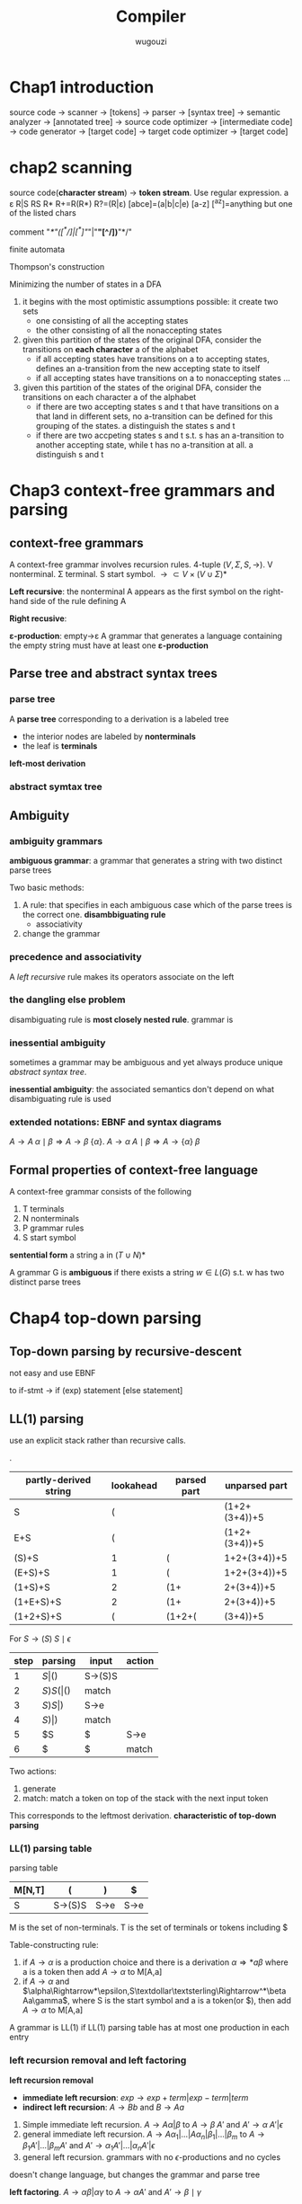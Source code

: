 #+TITLE: Compiler
#+AUTHOR: wugouzi
#+LATEX_HEADER: \usepackage{tikz,qtree}
#+LATEX_HEADER: \usepackage{forest,syntax}
#+LATEX_HEADER: \input{preamble.tex}
#+LATEX_CLASS: article
#+EXPORT_FILE_NAME: latex/Compiler/Compiler.tex
#+LATEX_HEADER: \graphicspath{{../../images/Compiler/}}

* Chap1 introduction
  source code -> scanner -> [tokens] -> parser -> [syntax tree] -> semantic
  analyzer -> [annotated tree] -> source code optimizer -> [intermediate code]
  -> code generator -> [target code] -> target code optimizer -> [target code]

* chap2 scanning
  source code(*character stream*) -> *token stream*. Use regular expression.
  a ε R|S RS R* R+=R(R*) R?=(R|ε) [abce]=(a|b|c|e) [a-z] [^az]=anything but
  one of the listed chars

  comment "/*"([^*/]|[^*]"/"|"*"[^/])*"*/"


  finite automata

  Thompson's construction


  Minimizing the number of states in a DFA
  1. it begins with the most optimistic assumptions possible: it create two sets
     * one consisting of all the accepting states
     * the other consisting of all the nonaccepting states
  2. given this partition of the states of the original DFA, consider the
     transitions on *each character* a of the alphabet
     * if all accepting states have transitions on a to accepting states,
       defines an a-transition from the new accepting state to itself
     * if all accepting states have transitions on a to nonaccepting states ...
  3. given this partition of the states of the original DFA, consider the
     transitions on each character a of the alphabet
     * if there are two accepting states s and t that have transitions on a that
       land in different sets, no a-transition can be defined for this grouping
       of the states. a distinguish the states s and t
     * if there are two accpeting states s and t s.t. s has an a-transition to
       another accepting state, while t has no a-transition at all. a
       distinguish s and t

* Chap3 context-free grammars and parsing
** context-free grammars
   A context-free grammar involves recursion rules. 4-tuple $(V,\Sigma,S,\to)$.
   V nonterminal. Σ terminal. S start symbol. $\to\subset
   V\times(V\cup\Sigma)*$

   *Left recursive*: the nonterminal A appears as the first symbol on the
   right-hand side of the rule defining A

   *Right recusive*:

   *ε-production*: empty->ε
   A grammar that generates a language containing the empty string must have at
   least one *ε-production*
** Parse tree and abstract syntax trees
*** parse tree
    A *parse tree* corresponding to a derivation is a labeled tree
      * the interior nodes are labeled by *nonterminals*
      * the leaf is *terminals*

    *left-most derivation*
*** abstract symtax tree
    \begin{forest}
    [+ [3] [4] ]
    \end{forest}
** Ambiguity
*** ambiguity grammars
   *ambiguous grammar*: a grammar that generates a string with two distinct parse
   trees

   Two basic methods:
   1. A rule: that specifies in each ambiguous case which of the parse trees is
      the correct one. *disambbiguating rule*
      * associativity
   2. change the grammar
*** precedence and associativity
    A /left recursive/ rule makes its operators associate on the left
*** the dangling else problem
    \begin{grammar}
    <statement> ::= <if-stmt>
    \alt `other'

    <if-stmt> ::= `if' `(' <exp> `)' <statement>
    \alt `if' `(' <exp> `)' <statement> `else' <statement>
    \end{grammar}

    disambiguating rule is *most closely nested rule*.
    grammar is
    \begin{grammar}
    <statement> -> <matched-stmt>
    \alt <unmatched-stmt>

    <matched-stmt> -> `if' `(' <exp> `)' <matched-stmt> `else' <matched-stmt>
    \alt `other'

    <unmatched-stmt> -> `if' `(' <exp> `)' <statement>
    \alt `if' `(' <exp> `)' <matched-stmt> `else' <unmatched-stmt>

    <exp> -> `0'
    \alt `1'
    \end{grammar}
*** inessential ambiguity
    sometimes a grammar may be ambiguous and yet always produce unique /abstract/
    /syntax tree/.

    *inessential ambiguity*: the associated semantics don't depend on what
     disambiguating rule is used
*** extended notations: EBNF and syntax diagrams
    $A\to A\;\alpha\mid\beta\Longrightarrow A\to\beta\;\{\alpha\}$.
    $A\to\alpha\; A\mid\beta\Longrightarrow A\to\{\alpha\}\;\beta$
** Formal properties of context-free language
   A context-free grammar consists of the following
   1. T terminals
   2. N nonterminals
   3. P grammar rules
   4. S start symbol

   *sentential form* a string a in $(T\cup N)*$

   A grammar G is *ambiguous* if there exists a string $w\in L(G)$ s.t. w has two
   distinct parse trees

* Chap4 top-down parsing
** Top-down parsing by recursive-descent
   not easy and use EBNF
   \begin{grammar}
   <if-stmt> ::= `if' `(' <exp> `)' <statement>
   \alt `if' `(' <exp> `)' <statement> `else' <statement>
   \end{grammar}
   to if-stmt -> if (exp) statement [else statement]
** LL(1) parsing
   use an explicit stack rather than recursive calls.
   \begin{grammar}
   <S> ::= <E> `+' <S>
   \alt <E>

   <E> ::= `num'
   \alt `(' <S> `)'
   \end{grammar}
   .
   | partly-derived string | lookahead | parsed part | unparsed part |
   |-----------------------+-----------+-------------+---------------|
   | S                     |         ( |             | (1+2+(3+4))+5 |
   | E+S                   |         ( |             | (1+2+(3+4))+5 |
   | (S)+S                 |         1 | (           |  1+2+(3+4))+5 |
   | (E+S)+S               |         1 | (           |  1+2+(3+4))+5 |
   | (1+S)+S               |         2 | (1+         |    2+(3+4))+5 |
   | (1+E+S)+S             |         2 | (1+         |    2+(3+4))+5 |
   | (1+2+S)+S             |         ( | (1+2+(      |      (3+4))+5 |

   For $S\to(S)\; S\mid\epsilon$
   | step | parsing | input | action  |
   |------+---------+-------+---------|
   |    1 | $S      | ()$   | S->(S)S |
   |    2 | $S)S(   | ()$   | match   |
   |    3 | $S)S    | )$    | S->e    |
   |    4 | $S)     | )$    | match   |
   |    5 | $S      | $     | S->e    |
   |    6 | $       | $     | match   |

   Two actions:
   1. generate
   2. match: match a token on top of the stack with the next input token

   This corresponds to the leftmost derivation. *characteristic of top-down
   parsing*
*** LL(1) parsing table
   parsing table
   | M[N,T] | (       | )    | $    |
   |--------+---------+------+------|
   | S      | S->(S)S | S->e | S->e |

   M is the set of non-terminals.
   T is the set of terminals or tokens including $

   Table-constructing rule:
   1. if $A\to\alpha$ is a production choice and there is a derivation
      $\alpha\Rightarrow*a\beta$ where a is a token then add $A\to\alpha$ to
      M[A,a]
   2. if $A\to\alpha$ and
      $\alpha\Rightarrow*\epsilon,S\textdollar\textsterling\Rightarrow^*\beta
      Aa\gamma$, where S is the start symbol and a is a token(or $), then add
      $A\to\alpha$ to M[A,a]

   A grammar is LL(1) if LL(1) parsing table has at most one production in each entry
*** left recursion removal and left factoring
    *left recursion removal*
       * *immediate left recursion*: $exp\to exp\;+\;term|exp\;-\;term|term$
       * *indirect left recursion*: $A\to Bb$ and $B\to Aa$


    1. Simple immediate left recursion.
       $A\to A\alpha|\beta$ to $A\to\beta\;A'$ and $A'\to\alpha\;A'|\epsilon$
    2. general immediate left recursion.
       $A\to A\alpha_1|\dots|A\alpha_n|\beta_1|\dots|\beta_m$ to
       $A\to\beta_1A'|\dots|\beta_mA'$ and
       $A'\to\alpha_1A'|\dots|\alpha_nA'|\epsilon$
    3. general left recursion. grammars with no $\epsilon$-productions and no cycles


    doesn't change language, but changes the grammar and parse tree

    *left factoring*.
    $A\to\alpha\beta|\alpha\gamma$ to $A\to\alpha A'$ and $A'\to\beta\mid\gamma$
*** Syntax tree construction in LL(1) parsing
** First and follow sets
   X a grammar symbol(a terminal or non-terminal) or $\epsilon$. Then First(X)
   is
   1. if X is a terminal or $\epsilon$, then First(X)={X}
   2. if X is a non-terminal, for each $X\to X_1X_2\dots X_n$, First(X) contains
      First(X1) - {e}

   A non-terminal A is *nullable* iff there exists $A\Rightarrow^*\epsilon$ iff
   First(A) contains $\epsilon$

   Follow(A) is
   1. if A is start symbol, $ is in Follow(A)
   2. if $B\to\alpha A\gamma$, then
      $\text{First}(\gamma)-\{\epsilon\}\subseteq\text{Follow}(A)$
   3. if $B\to\alpha A\gamma, \epsilon\in\text{First}(\gamma)$, then Follow(A)
      contains Follow(B)
** Error recovery in top-down parsers
* Chap5 Bottom-up parsing
** Overview of bottom-up parsing
   + A bottom-up parser uses an *explicit stack* to perform a parse
   + The parsing stack will contain both tokens and nonterminals
     | $            | inputstring $ |
     |--------------+---------------|
     | ...          | ...           |
     | $StartSymbol | $accept       |
   + *right-most* derivation -- backward
     start with the tokens; end with the start symbol
     | (1+2+(3+4))+5 |
     | (E+2+(3+4))+5 |
     | (S+2+(3+4))+5 |
     | (S+E+(3+4))+5 |
     | (S+(3+4))+5   |
     | (S+(E+4))+5   |
     | (S+(S+4))+5   |
     | (S+(S+E))+5   |
     | (S+(S))+5     |
     | (S+E)+5       |
     | (S)+5         |
     | E+5           |
     | S+5           |
     | S+E           |
     | S             |
   + *parsing actions*: a sequence of *shift* and *reduce* operations
     *parser state*: a stack of terminals and non-terminals
     *current derivation step* = always stack + input
     | derivation    | step stack | unconsumed input |
     |---------------+------------+------------------|
     |               |            |              <r> |
     | (1+2+(3+4))+5 |            |    (1+2+(3+4))+5 |
     |               | (          |     1+2+(3+4))+5 |
     | (E+2+(3+4))+5 | (E         |      +2+(3+4))+5 |
     | (S+2+(3+4))+5 | (S         |      +2+(3+4))+5 |
     |               | (S+        |       2+(3+4))+5 |
     |               | (S+2       |        +(3+4))+5 |
     | (S+E+(3+4))+5 | (S+E       |        +(3+4))+5 |
   + 1. *shift*: shift a terminal from the front of the input to the top of the
     stack
     1. *reduce*: reduce a string α at the top of the stack to a nonterminal A,
        given the BNF choice A ⟶ α

     A bottom-up parser: *shift-reduce parser*
   + One further feature of bottom-up parsers： grammars are always augmented
     with a *new start symbol*. if S is the start symbol, a new start symbol S' is
     added to the grammar :  S' →S

   + example

     S'->S

     S ->(S)S|e

     S'=>S=>(S)S=>(S)=>()
     |   | Parsing stack | Input | Action             |
     |---+---------------+-------+--------------------|
     |   |               |   <r> |                    |
     | 1 | $             | ( ) $ | Shift              |
     | 2 | $ (           |   ) $ | Reduce  S -> ε    |
     | 3 | $ (S          |   ) $ | Shift              |
     | 4 | $ (S )        |     $ | Reduce  S -> ε    |
     | 5 | $ (S ) S      |     $ | Reduce S --> (S) S |
     | 6 | $S            |     $ | Reduce S'--> S     |
     | 7 | $S'           |     $ | Accept             |

   + example

     E'->E

     E->E+n|n

     E'=>E=>E+n=>n+n
     |   | Parsing stack | Input | Action        |
     |   |               |   <r> |               |
     | 1 | $             |  n+n$ | Shift         |
     | 2 | $n            |   +n$ | Reduce  E->n  |
     | 3 | $E            |   +n$ | Shift         |
     | 4 | $E+           |    n$ | Shift         |
     | 5 | $E+n          |     $ | Reduce E->E+n |
     | 6 | $E            |     $ | Reduce E'->E  |
     | 7 | $E'           |     $ | Accept        |
   + Right sentential form ::
     + A *sentential* form is any string derivable from the start symbol. Note
       that this includes the forms with non-terminals at intermediate steps as
       well.
     + A *right-sentential form* is a sentential form that occurs in a step of
       rightmost derivation (RMD).
       Each of the intermediate strings of terminals and nonterminals in such
       a derivation is called a right sentential form
       Each such sentential form is split between the parsing stack and the input
       during a shift-reduce parse
     + A *sentence* is a sentential form consisting only of terminals

     E,E+,E+n are *viable prefixes* of the right sentential form E+n.
     The sequence of symbols on the parsing stack is called *viable prefix* of the
     right sentential form
   + *handle*
     This string, together with the *position* in the right sentential form where it
     occurs, and the production used to reduced it, is called the *handle* of the right
     sentential form

     _determining the next handle in a parse is the main task of a shift-reduce parser_
** Finite automata of LR(0) items and LR(0) parsing
   + An *LR(0) item* of a context-free grammar: a production choice with a
     distinguished position in its right-hand side
   + If *A -> α*, *βγ = α*, then *A -> β · γ* is an LR(0) item
   + Example
     | S' -> S       |
     | S -> (S)S \ e |
     | S' -> ·S      |
     | S' -> S·      |
     | S -> ·(S)S    |
     | S -> (·S)S    |
     | S -> (S·)S    |
     | S -> (S)·S    |
     | S -> (S)S·    |
     | S -> ·        |
*** Finite automata of items
    + The LR(0) items: as the state of a finite automata
    + construct the DFA of sets of LR(0) using the subset construction from NFA
    + If X is a token or a nonterminal

      \begin{tikzpicture}
      [place/.style={circle,minimum size=5mm}]
      \node (x1) at (0,0) [place] {$A\to\alpha\cdot X\eta$};
      \node (x2) at (5,0) [place] {$A\to\alpha X\cdot\eta$};
      \draw [->] (x1) to node [above] {X} (x2);
      \end{tikzpicture}
    + If X is a token, then this transition corresponds to a shift of X from the
      input to the top of the stack during a parse
    + if X is a nonterminal,
      X will never appear as an input symbol

      \begin{tikzpicture}
      \node (x1) at (0,0) [circle] {$A\to\alpha\cdot X\eta$};
      \node (x2) at (5,0) [circle] {$X\to\cdot\beta$};
      \draw [->] (x1) to node [above] {$\epsilon$} (x2);
      \end{tikzpicture}
    + The *start state* of the NFA ↔ the *initial state* of the parser: the stack is
      empty
    + the solution is to augment the grammar by a single production S' -> S
    + *S'->·S* the *start state* of the NFA
*** The LR(0) parsing algorithm
    + the parsing stack to store: *symbols* and *state numbers*
    + pushing the new *state number* onto the parsing stack after each push of *a
      symbol*
    + Let s be the current state. Then actions are
      1. if state s contains any item of the form *A -> α·Xβ* (X is a terminal).
         Then the action is to shift the current input token onto the stack
      2. If state s contains any *complete item* (an item of the form *A->γ·*),
         then the action is to reduce by the rule *A->γ·*
         * A *reduction* by the rule *S'->S* where S' is the start state
         * *acceptance* if the input is empty
         * *Error* if the input is not empty
    + A grammar is *LR(0)* grammar if the above rules are unambiguous
    + A grammar is *LR(0)* iff
      * Each state is a shift state
      * A reduce state containing a single complete item
    + table
      | state | action | rule   | input | input | input | goto |
      |-------+--------+--------+-------+-------+-------+------|
      |       |        |        |     ( |     a | )     |    A |
      |     0 | shift  |        |     3 |     2 |       |    1 |
      |     1 | reduce | A'->A  |       |       |       |      |
      |     2 | reduce | A->(A) |       |       |       |      |
      |     3 | shift  |        |     3 |     2 |       |    4 |
      |     4 | shift  |        |       |       | 5     |      |
      |     5 | reduce | A->a   |       |       |       |      |
** SLR(1) Parsing (simple LR(1))
    + *definition*
      1. if state s contains any item of form $A\to\alpha\cdot X\beta$, then the
         action is to shift the current input token onto the stack, and the new
         state to be pushed on the stack is the state containing the item
         $A\to\alpha\cdot X\beta$
      2. if state s contains the complete item $A\to\gamma\cdot$, and _the next token in_
         _the input string is in Follow(A)_, then the action is to reduce by the
         rule $A\to\gamma$
         * A reduction by the rule *S'->S* where S' is the start state, this will
           happen only if the next input token is $
         * remove the string γ and all of its corresponding states from the parsing
           stack
         * back up in the DFA to the state from which the construction of γ begin
         * this state must contain an item of the form $B\to\alpha\cdot A\beta$.
           Push A to the stack, and push the state containing the item
           $B\to\alpha\cdot A\beta$
      3. if the next input token is s.t. neither of the above two cases applies,
         an error is declared
    + A grammar is *SLR(1)* iff for any state s
      1. for any item $A\to\alpha\cdot X\beta$ in s with X a terminal, there is no _complete_
         _item_ $B\to\gamma\cdot$ in s with X ∈ Follow(B)
      2. For any two complete item $A\to\alpha\cdot$ and $B\to\beta\cdot$ in s,
         $\text{Follow}(A)\cap\text{Follow(B)}=\emptyset$
    + right recursion can cause stack overflow
*** disambiguating rules for parsing conflicts
     + two kinds of parsing conflicts in SLR(1) parsing
       *shift-reduce* conflicts
       *reduce-reduce* conflicts
     + in the case of shift-reduce conflicts, there is a natural
       *disambiguaiting rule*: _always prefer shift over the reduce_
     +
*** limits of SLR(1) parsing power
** General LR(1) and LALR(1) parsing

   + the difficulty with the SLR(1) method:
     applies lookaheads after the construction of the DFA of LR(0) items
   + An *LR(1)* item is a pair consisting of an *LR(0)* item and a *lookahead* token
   + *LR(1)* item as
     *[A->α·β, a]*
     A->α·β is LR(0) item, a is a token
   + *definition of LR(1) transitions* main difference of LR(0) and LR(1)
     *[A->α·Xγ, a]*, X is any symbol, there is a transition on X to
     *[A->αX·γ,a]*
     *[A->α·Bγ,a]*, B nonterminal, there are ε-transitions to items *[B->·β,b]*
     for every *B->β* and for every token b in *First(γa)*
*** Finite automata of LR(1) items
    + *start* state
      S'->S
    + start item

      *[S'->·S, $]*
*** The LR(1) parsing algorithm
    + the general LR(1) parsing algorithm
      Let s be the current state.

      1. s:[A->α·Xβ,a], X terminal, X is the next token in the input string *shift*
      2. s: [A->α·,a], the next token in the input string is a *reduce*
      3. otherwise error
    + A grammar is *LR(1)* iff for any state s
      1. for any item *[A->α·β,a]* in s with X a terminal, there is no item in s
         of the form *[B->γ·,X]* (otherwise there is a _shift-reduce_ conflict
      2. there are no two item in s of the form *[A->α·,a]* and *[B->β·,a]*
** LALR(1) parsing
   + the size of the DFA of sets of LR(1) items is too large
   + first principle of LAIR(1) parsing
     the core of a state of DFA of LR(1) is a state of the DFA of LR(0) items
   + second principle of LAIR(1) parsing
     s₁,s₂ of DFA of LR(1) that have the same core, suppose there is a transition
     on the symbol X from s₁ to a state t₁, then there is also a transition on X
     from state s₂ to a state t₂, and the states t₁ and t₂ have the same core
   + if a grammar is LR(1) then the LALR(1) parsing table cannot have any
     shift-reduce conflicts, there may be reduce-reduce conflicts
   + if a grammar is SLR(1), then it's LALR(1)
   + compute the DFA of LALR(1) items directly from the DFA of LR(0) items through
     a process of *propagating lookaheads*
** Error recovery in Bottom-up parsers
   A bottom-up parser will detect an error when a blank entry is detected
* chap6 semantics analysis
** Attributes and attribute grammars
   *attribute*: any property of a programming language constructs. May be fixed prior to
   the compilation process or be only determinable during program execution

   *binding* of the attribute: the process of computing an attribute and associating its
   computed value with the language construct in question

   *binding time*: the time during the compilation/execution process when the binding of
   an attribute occurs

   *static attributes/dynamic attributes*: based on the difference of the binding time

   *type checker*: an analyzer.
   computes the data type attribute of all language entities for which
   data types are defined. And verifies that these types conform to the type rules of
   the language

   *type checking*: set of rules that ensure the type consistency of different constructs
   in the program. e.g. operands types and so on
*** attribute grammars
    * $X.a$: the value of a associated to X

      $X$ is a grammar symbol and $a$ is an attribute associated to $X$
    * *syntax-directed semantics*: attributes are associated directly with the grammar
      symbols of the language
    * given attributes $a_1, a_2,...,a_k$ for each grammar rule
      $X_0\to X_1\dots X_n$, the values of
      the attributes $X_i.a_j$ of each grammar symbol $X_i$ are related to the values of the
      attributes of the other symbols in the rule
    * an *attribute grammar*

      $X_i.a_j=f_{ij}(X_0.a_1,\dots,X_0.a_k,\dots,X_n.a_1,\dots,X_n.a_k)$
    * example

      For
      \begin{grammar}
      <number> ::= <number> <digit> \alt <digit>

      <digit> ::= `[0123456789]'
      \end{grammar}
      | grammar rule                      | semantic rules                               |
      |-----------------------------------+----------------------------------------------|
      | $number1 \to number2 \; digit$    | $number1.val=number2.val\times 10+digit.val$ |
      | $number\to digit$                 | $number.val=digit.val$                       |
      | $digit\to 0$                      | $digit.val=0$                                |


      \begin{forest}
      qtree,
      [{number\\($val=34*10+5=345$)}
       [{number\\($val=3*10+4=34$)}
        [{number\\$(val=3)$}
         [{digit\\$(val=3)$}
          [3]
         ]
        ]
        [{digit\\$(val=4)$} [4]]
       ]
       [{digit\\$(val=5)$} [5]]
      ]
      \end{forest}
*** simplifications and extensions to attribute grammars
    * *metalanguage* for the attribute grammar: the collection of expressions allowable in
      an attribute equation
    * *functions* can be added to the metalanguage whose definitions may be given elsewhere
    * *simplifications*
      1. using ambiguous grammar
      2. using abstract syntax tree instead of parse tree

** Algorithms for attribute computation

   * an edge from Xₘ.aₖ to Xᵢ.aⱼ expressing the dependency of Xᵢ.aⱼ on Xₘ.aₖ
*** dependency graphs and evaluation order
   + each grammar rule choice has an *associated dependency graph*
   + $X_i.a_j=f_{ij}(\dots,X_m.a_k,\dots)$

     an edge from each $X_m.a_k$ to $X_i.a_j$

       \ttfamily
       \begin{tikzpicture}
       [level 1/.style={sibling distance=20mm},
        level 2/.style={sibling distance=20mm},<-,baseline]
         \node {Num.val}
         child {node {Number.val}
           child {node {number.val}
             child {node {Digit.val}}}
           child {node {Digit.val}}}
         child {node {Digit.val}};
       \end{tikzpicture}
       \rmfamily
   + another example
     \begin{grammar}
     <decl> ::= <type> <var-list>

     <type> ::= `int' \alt `float'

     <var-list> ::= `id' `,' <var-list> \alt `id'
     \end{grammar}

     | grammar Rule                  | semantic Rules                      |
     |-------------------------------+-------------------------------------|
     | $decl\to type\;var-list$      | $var-list.dtype = type.dtype$       |
     | $type \to int$                | $type.dtype = integer$              |
     | $type \to float$              | $type.dtype = real$                 |
     | $var-list1\to id,\;var-list2$ | $id.dtype = var-list1.dtype$        |
     |                               | $var-list2.dtype = var-list1.dtype$ |
     | $var-list \to id$             | $id.dtype = var-list.dtype$         |

     \includegraphics[width=100mm]{DeclDependencyGraph.png}
   + *directed acyclic graphs* DAG
      topological sort

   How attribute values are found at the roots of the graph
   * *Parse tree method*: construction of the dependency graph is based on the
     specific parse tree at compile time, add complexity and need circularity
     detective
   * *Rule based method*: fix an order for attribute evaluation at compiler
     construction time. It depends on an analysis of the attribute equations, or
     semantic rules
*** synthesized and inherited attributes
    + *synthesized attributes*
      * an attribute is synthesized if all its dependencies point from child to parent in
        the parse tree
      * *S-attributed grammar*

        an attribute grammar where all the attributes are synthesized
    + *inherited attributes*

      inheritance from parent to siblings, from siblings to siblings.
*** attributes as parameters and returned values
*** The use of external data structures to store attributes values
    + Applicability
      * Not suitable to the method of *parameters* and *returned values*
      * particularly when the attribute values have significant structure
        and may be needed at arbitrary points during translation
      * Not reasonable to be stored in the syntax tree nodes
    + Ways:
      * external data structures: table, graphs and other data structures. One
        of the prime examples is the symbol table
      * replace attribute equations by calls to procedures representing
        operations on the appropriate data structure used to maintain the
        attribute values
*** The computation of attributes during parsing
    + *L-attributed*
      * An attribute grammar of $a_1,\dots,a_k$ is *L-attributed* if for each
        inherited attribute $a_j$ and each grammar rule $X_0\to X_1\dots X_n$
        the associated equations for a_j are

        $X_i.a_j=f_{ij}(X_0.a_1,\dots,X_0.a_k,X_1.a_1,\dots,X_1.a_k,\dots,X_{i-1}
        .a_1,\dots,X_{i-1}.a_k)$
    + *S-attributed grammar* is L-attributed
    + given an /L-attributed/ grammar where the /inherited/ attributes don't depend
      on the /synthesized/ attributes
      1. *Top-down parser*: a recursive-descent parser can evaluate all the
         attributes by turning the inherited attributes into parameters and
         synthesized attributes into returned values.
      2. *Bottom-up parser*: LR parsers are suited to handling primarily
         synthesized attributes, but are difficult for inherited attributes
    + $A\to B\;C\quad C.i=f(B.s)$ /s/ is a /synthesized/ attribute

      | Grammar Rule   | Semantic Rules             |
      |----------------+----------------------------|
      | $A\to BDC$     |                            |
      | $B\to\dots$    | compute $B.s$              |
      | $D\to\epsilon$ | $saved_i=f(valstack[top])$ |
      | $C\to\dots$    | $saved_i$ is available     |
*** The dependence of attributes computation on the syntax
    *Theorem*. Given an attribute grammar , _all inherited attributes can be
    changed into synthesized attributes_ by suitable modification of the grammar,
    without changing the language of the grammar. (Knuth[1968])


** The Symbol Table
   *semantic checks* refer to properties of identifiers in the program - their
   scope or type

   | NAME | KIND | TYPE              | ATTRIBUTES |
   |------+------+-------------------+------------|
   | foo  | fun  | int * int -> bool | extern     |
*** The structure of the symbol table
   1. Linear list
   2. Various search tree structures

      AVL, B tree
   3. hash tables

      best choice

      Collision resolution
      1. open addressing
      2. separate chaining

      The process of the hash function $f:\Sigma^*\to\mathbb{N}/(size-1)\mathbb{N}$

      Good solution: repeatedly use a constant $\alpha$ as multiplying factor

      $h_{i+1}=\alpha h_i+c_i, \quad h_0 = 0$

      Final hash value $h=h_n\mod size$. Typically $\alpha$ is a power of 2
*** Declarations
    * constant declarations
    * type declarations
    * variable declarations
    * procedure/function declarations
*** Scope rules and block structure
    two rules
    * Declaration before use
    * the most closely nested rule for block structure
*** interaction of same-level declarations
*** an extended example of an attribute grammar using a symbol table
    \begin{grammar}
    <S> ::= <exp>

    <exp> ::= `(' <exp> `)' \alt  <exp> `+' <exp>
    \alt `id' \alt `num' \alt `let' <dec-list> `in' <exp>

    <dec-list> ::= <dec-list> `,' <decl> \alt <decl>

    <decl> ::= `id' `=' <exp>
    \end{grammar}

    Three attributes
    * ~err~: synthesize attribute. represent error
    * ~symbol~: inherited attribute. represent the symbol table
    * ~nestlevel~: inherited attribute, nonnegtive integer. represent the current
      nesting level of the let blocks
\ttfamily
| Grammar Rule                    | Semantic Rules                                   |
|---------------------------------+--------------------------------------------------|
| /S $\to$ exp/                     | exp.symtab = emptytable                          |
|                                 | exp.nestlevel = 0                                |
|                                 | S.err = exp.err                                  |
|---------------------------------+--------------------------------------------------|
| /exp1 $\to$ exp2+exp3/            | exp2.symtab=exp1.symtab                          |
|                                 | exp3.symtab=exp1.symtab                          |
|                                 | exp2.nestlevel=exp1.nestlevel                    |
|                                 | exp3.nestlevel=exp1.nestlevel                    |
|                                 | exp1.err = exp2.err or exp3.err                  |
|---------------------------------+--------------------------------------------------|
| /exp1 $\to$ (exp2)/               | exp2.symtab =exp1.symtab                         |
|                                 | exp2.nestlevel =exp1.nestlevel                   |
|                                 | exp1.err = exp2.err                              |
|---------------------------------+--------------------------------------------------|
| /exp $\to$ id/                    | exp.err = not isin(exp.symtab, id.name)          |
|---------------------------------+--------------------------------------------------|
| /exp $\to$ num/                   | exp.err = false                                  |
|---------------------------------+--------------------------------------------------|
| /exp1 $\to$ let dec-list in exp2/ | dec-list.intab=exp1.symtab                       |
|                                 | dec-list.nestlevel=exp1.nestlevel+1              |
|                                 | exp2.symtab=dec-list.outtab                      |
|                                 | exp2.nestlevel=dec-list.nestlevel                |
|                                 | exp1.err = (dec-list.outtab=errtab) or exp2.err  |
|---------------------------------+--------------------------------------------------|
| /dec-list1 $\to$ dec-list2,decl/  | dec-list2.intab= dec-list1.intab                 |
|                                 | dec-list2.nestlevel=dec-list1.nestlevel          |
|                                 | decl.intab=dec-list2.outtab                      |
|                                 | decl.nestlevel=dec-list2.nestlevel               |
|                                 | decl-list1.outtab=decl.outtab                    |
|---------------------------------+--------------------------------------------------|
| /dec-list $\to$ decl/             | decl.intab = dec-list.intab                      |
|                                 | decl.nestlevel=dec-list.nestlevel                |
|                                 | dec-list.outtab=decl.outtab                      |
|---------------------------------+--------------------------------------------------|
| /decl $\to$ id = exp/             | exp.symtab = decl.intab                          |
|                                 | exp.nestlevel=decl.nestlevel                     |
|                                 | decl.outtab =                                    |
|                                 | if(decl.intab = errtab)or exp.err                |
|                                 | then errtab                                      |
|                                 | else                                             |
|                                 | if (lookup(decl.intab, id.name)= decl.nestlevel) |
|                                 | then errtab                                      |
|                                 | else                                             |
|                                 | insert(decl.intab,id.name,decl.nestlevel)        |
\rmfamily

** Data types and type checking
   Type inference. Type checking

*** type names, type declarations and recursive type

*** type equivalence
    two type expression represent the same type

    *structural equivalence*: two types are the same if and only if they have the same structure

    *name equivalence*: two type expressions are equivalent if and only if they are either the
    the same simple type or are the same type name

    *declaration equivalence*: weaker version of name equivalence. $t2=t1$ are interpreted
    as establishing type aliases rather than new types

*** type inference and type checking

*** additional topics in type checking
    * *overloading*
    * *type conversion and coercion*
* Chap7 runtime environments
** memory organization during program execution
   *procedure activation record*
   | space for arguments(parameters)                             |
   |-------------------------------------------------------------|
   | space for bookkeeping information, including return address |
   |-------------------------------------------------------------|
   | space for local data                                        |
   |-------------------------------------------------------------|
   | space for local temporaries                                 |

   *processor registers*
   * part of the structure of the runtime environment
   * special-purpose registers
     + PC :: program counter
     + SP :: stack pointer
     + FP :: frame pointer
     + AP :: argument pointer

   *calling sequence*
   1. the allocation of memory for the activation record
   2. the computation and storing of the arguments
   3. the storing and setting of necessary registers to affect the call

   *returning sequence*
   1. the placing of the return value where it can be accessed by the caller
   2. the readjustment of registers
   3. the possible releasing for activation record memory
** fully static runtime environment
   all data are static, remaining fixed in memory for the duration of program execution

   _No pointer or dynamic allocation. no recursive procedure calling_

   entire program memory
   * the global variables and all variables are allocated statically
   * each procedure has only a single activation record
   * all variables can be accessed directly via fixed address
   * no extra information about the environment needs to be kept in an
     activation record

   the calling sequence(simple)
   1. each argument is computed and stored into its appropriate parameter location
      in the activation of the procedure being called
   2. the *return address* of the caller is saved
   3. a jump is made to the begining of the code of the called procedure
   4. on return, a simple jump is made to the return address
** stack-based runtime environments
   the stack of *activation records* grows and shrinks with the main of calls in
   the executing program

   Each procedure may have several *different activation records* on the call
   stack at one time

   In a language where _all procedures are global_, the stack-based environment
   requires two things
   1. frame point, =fp=, a pointer to the current activation record to allow
      access to local variable.

      *control link* or *dynamic link*, a point to a record of the immediately
      preceding activation
   2. stack pointer, =sp=, a pointer to the last location allocated on the call stack
*** stack-based environments without local procedures
    the calling sequence
    1. compute the /arguments/ and store them in their correct positions in the
       new activation record of the procedure.

       because C parameters' order is reverse because of an indefinite number of
       arguments
    2. store the /fp/ as the control link in the new activation record
    3. change the /fp/ s.t. it points to the beginning of the new activation
       record
    4. store the /return address/ in the new activation record
    5. perform a /jump/ to the code of the procedure to be called


    when a procedure exits
    1. copy the /fp/ to the /sp/
    2. load the control link into the /fp/
    3. perform a /jump/ to the return address
    4. change the /sp/ to pop the arguments
** Dynamic memory
*** fully dynamic runtime environment
    A stack-based runtime environment is inadequate


    Garbage collection
    * The tracking of references during execution
    * the ability to find and deallocate in accessible areas of memory at
      arbitrary times during execution

      
    In fully dynamic environment, the basic structure of activation record
    remains the same

    
    when control is returned to the caller, the exited activation record remains
    in memory, to be de-allocated at some later time
*** dynamic memory in object-oriented languages
*** heap management
    *Heap* the data structure
    1. allocate

    2. free


    standard method for maintaining the heap
    1. a circular linked list of free blocks
    2. memory is taken by malloc
    3. memory is returned by free


    Another method: use a circular linked list data structure that keep track of
    both allocated and free block.  
*** automatic management of the heap
    garbega collection:  the process of reclamation of allocated but no longer
    used storage without an explicit call to free.  


    1. *mark and sweep gargage collection*
       no memory is freed until a call to malloc fails
       1. follows all pointers recursively, starting with all currently
          accessible pointer values and marks each block of storage reached
       2. sweeps linearly through memory
          return unmarked blocks to free memory

    2. *stop-and-copy or two-space garbage collection*
    3. *general gargabge collection*
** parameter passing mechanisms
*** pass by value
    the arguments are expressions that are evaluated at the time of the call
*** pass by reference
    pass by reference passes the location of the variable
*** pass by value-result
    known as copy-in, copy-out

    
    the final value of the parameter is copied back out to the location of the
    argument 
*** pass by name

